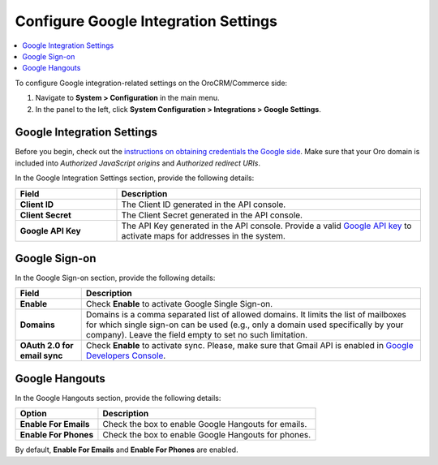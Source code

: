.. _admin-configuration-integrations-google:

Configure Google Integration Settings
=====================================

.. contents:: :local:
    :depth: 2


To configure Google integration-related settings on the OroCRM/Commerce side:

1. Navigate to **System > Configuration** in the main menu.
2. In the panel to the left, click **System Configuration > Integrations > Google Settings**.

.. image:: /user_guide/system/img/configuration/google_settings.png

Google Integration Settings
---------------------------

Before you begin, check out the `instructions on obtaining credentials the Google side <https://support.google.com/cloud/answer/6158862?hl=en>`_. Make sure that your Oro domain is included into `Authorized JavaScript origins` and `Authorized redirect URIs`.

In the Google Integration Settings section, provide the following details:

.. csv-table::
   :header: "Field", "Description"
   :widths: 10, 30
     
   "**Client ID** ","The Client ID generated in the API console."
   "**Client Secret**","The Client Secret generated in the API console."
   "**Google API Key** ","The API Key generated in the API console. Provide a valid `Google API key <https://developers.google.com/maps/documentation/javascript/get-api-key>`_ to activate maps for addresses in the system."

Google Sign-on
--------------

In the Google Sign-on section, provide the following details:

+------------------------------+--------------------------------------------------------------------------------------------------------------------------------------------------------------------------------------------------------------------------------------+
| **Field**                    | Description                                                                                                                                                                                                                          |
+==============================+======================================================================================================================================================================================================================================+
| **Enable**                   | Check **Enable** to activate Google Single Sign-on.                                                                                                                                                                                  |
+------------------------------+--------------------------------------------------------------------------------------------------------------------------------------------------------------------------------------------------------------------------------------+
| **Domains**                  | Domains is a comma separated list of allowed domains. It limits the list of mailboxes for which single sign-on can be used (e.g., only a domain used specifically by your company). Leave the field empty to set no such limitation. |
+------------------------------+--------------------------------------------------------------------------------------------------------------------------------------------------------------------------------------------------------------------------------------+
| **OAuth 2.0 for email sync** | Check **Enable** to activate sync. Please, make sure that Gmail API is enabled in `Google Developers Console <https://console.developers.google.com/apis>`_.                                                                         |
+------------------------------+--------------------------------------------------------------------------------------------------------------------------------------------------------------------------------------------------------------------------------------+

.. image:: /user_guide/system/img/google_integration/oro_google_integration_new.jpg

Google Hangouts
---------------

In the Google Hangouts section, provide the following details:

+-----------------------+-----------------------------------------------------+
| **Option**            | **Description**                                     |
+=======================+=====================================================+
| **Enable For Emails** | Check the box to enable Google Hangouts for emails. |
+-----------------------+-----------------------------------------------------+
| **Enable For Phones** | Check the box to enable Google Hangouts for phones. |
+-----------------------+-----------------------------------------------------+

By default, **Enable For Emails** and **Enable For Phones** are enabled.